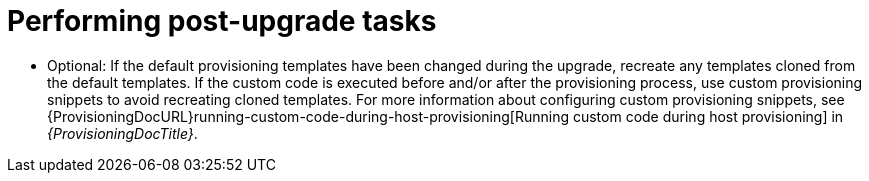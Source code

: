 [id="performing-post-upgrade-tasks_{context}"]
= Performing post-upgrade tasks

* Optional: If the default provisioning templates have been changed during the upgrade, recreate any templates cloned from the default templates.
If the custom code is executed before and/or after the provisioning process, use custom provisioning snippets to avoid recreating cloned templates.
For more information about configuring custom provisioning snippets, see {ProvisioningDocURL}running-custom-code-during-host-provisioning[Running custom code during host provisioning] in _{ProvisioningDocTitle}_.

ifdef::katello,orcharhino,satellite[]
* Pulp is introducing more data about container manifests to the API.
This information allows Katello to display manifest labels, annotations, and information about the manifest type, such as if it is bootable or represents flatpak content.
As a result, migrations must be performed to pull this content from manifests into the database.
endif::[]

ifdef::katello[]
This migration takes time, so if you depend on container content and need minimal upgrade downtime, use this procedure to migrate data.

.Procedure
. Enter the following command in a `tmux` window on {ProjectServer} for a pre-migration.
This command migrates data while {Project} is running without any need for downtime and reduces future upgrade downtime:
+
[options="nowrap" subs="attributes"]
----
# {foreman-maintain} advanced procedure run pulpcore-container-handle-image-metadata
----
. If the manifest represents bootable or flatpak content, allow the container image API to display manifest labels, annotations by entering the following command:
+
[options="nowrap" subs="attributes"]
----
# foreman-rake katello:import_container_manifest_labels
----
endif::[]

ifdef::satellite,orcharhino[]
This migration takes time, so a pre-migration runs automatically after the upgrade to {ProjectVersion} to reduce future upgrade downtime.
While the pre-migration is running, {ProjectServer} is fully functional but uses more hardware resources.
endif::[]
